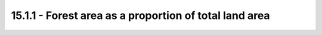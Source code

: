 15.1.1 - Forest area as a proportion of total land area
========================================================